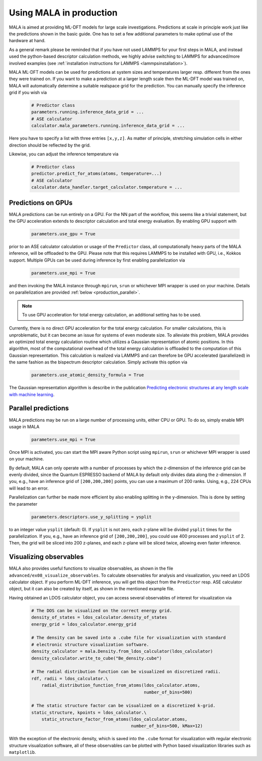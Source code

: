 .. _production:

Using MALA in production
========================

MALA is aimed at providing ML-DFT models for large scale investigations.
Predictions at scale in principle work just like the predictions shown
in the basic guide. One has to set a few additional parameters to make
optimal use of the hardware at hand.

As a general remark please be reminded that if you have not used LAMMPS
for your first steps in MALA, and instead used the python-based descriptor
calculation methods, we highly advise switching to LAMMPS for advanced/more
involved examples (see  :ref:`installation instructions for LAMMPS <lammpsinstallation>`).

MALA ML-DFT models can be used for predictions at system sizes and temperatures
larger resp. different from the ones they were trained on. If you want to make
a prediction at a larger length scale then the ML-DFT model was trained on,
MALA will automatically determine a suitable realspace grid for the prediction.
You can manually specify the inference grid if you wish via

      .. code-block:: python

            # Predictor class
            parameters.running.inference_data_grid = ...
            # ASE calculator
            calculator.mala_parameters.running.inference_data_grid = ...

Here you have to specify a list with three entries ``[x,y,z]``. As matter
of principle, stretching simulation cells in either direction should be
reflected by the grid.

Likewise, you can adjust the inference temperature via

      .. code-block:: python

            # Predictor class
            predictor.predict_for_atoms(atoms, temperature=...)
            # ASE calculator
            calculator.data_handler.target_calculator.temperature = ...


.. _production_gpu:

Predictions on GPUs
*******************

MALA predictions can be run entirely on a GPU. For the NN part of the workflow,
this seems like a trivial statement, but the GPU acceleration extends to
descriptor calculation and total energy evaluation. By enabling GPU support
with

      .. code-block:: python

            parameters.use_gpu = True

prior to an ASE calculator calculation or usage of the ``Predictor`` class,
all computationally heavy parts of the MALA inference, will be offloaded
to the GPU. Please note that this requires LAMMPS to be installed with GPU, i.e., Kokkos
support. Multiple GPUs can be used during inference by first enabling
parallelization via

      .. code-block:: python

            parameters.use_mpi = True

and then invoking the MALA instance through ``mpirun``, ``srun`` or whichever
MPI wrapper is used on your machine. Details on parallelization
are provided :ref:`below <production_parallel>`.

.. note::

    To use GPU acceleration for total energy calculation, an additional
    setting has to be used.

Currently, there is no direct GPU acceleration for the total energy
calculation. For smaller calculations, this is unproblematic, but it can become
an issue for systems of even moderate size. To alleviate this problem, MALA
provides an optimized total energy calculation routine which utilizes a
Gaussian representation of atomic positions. In this algorithm, most of the
computational overhead of the total energy calculation is offloaded to the
computation of this Gaussian representation. This calculation is realized via
LAMMPS and can therefore be GPU accelerated (parallelized) in the same fashion
as the bispectrum descriptor calculation. Simply activate this option via

    .. code-block:: python

        parameters.use_atomic_density_formula = True

The Gaussian representation algorithm is describe in
the publication `Predicting electronic structures at any length scale with machine learning <doi.org/10.1038/s41524-023-01070-z>`_.

.. _production_parallel:

Parallel predictions
********************

MALA predictions may be run on a large number of processing units, either
CPU or GPU. To do so, simply enable MPI usage in MALA

      .. code-block:: python

            parameters.use_mpi = True

Once MPI is activated, you can start the MPI aware Python script using
``mpirun``, ``srun`` or whichever MPI wrapper is used on your machine.

By default, MALA can only operate with a number of processes by which the
z-dimension of the inference grid can be evenly divided, since the Quantum
ESPRESSO backend of MALA by default only divides data along the z-dimension.
If you, e.g., have an inference grid of ``[200,200,200]`` points, you can use
a maximum of 200 ranks. Using, e.g., 224 CPUs will lead to an error.

Parallelization can further be made more efficient by also enabling splitting
in the y-dimension. This is done by setting the parameter

      .. code-block:: python

            parameters.descriptors.use_y_splitting = ysplit

to an integer value ``ysplit`` (default: 0). If ``ysplit`` is not zero,
each z-plane will be divided ``ysplit`` times for the parallelization.
If you, e.g., have an inference grid of ``[200,200,200]``, you could use
400 processes and ``ysplit`` of 2. Then, the grid will be sliced into 200
z-planes, and each z-plane will be sliced twice, allowing even faster
inference.

Visualizing observables
************************

MALA also provides useful functions to visualize observables, as shown in
the file ``advanced/ex08_visualize_observables``. To calculate observables
for analysis and visualization, you need an LDOS calculator object.
If you perform ML-DFT inference, you will get this object from the
``Predictor`` resp. ASE calculator object, but it can also be created by
itself, as shown in the mentioned example file.

Having obtained an LDOS calculator object, you can access several observables
of interest for visualization via

      .. code-block:: python

            # The DOS can be visualized on the correct energy grid.
            density_of_states = ldos_calculator.density_of_states
            energy_grid = ldos_calculator.energy_grid

            # The density can be saved into a .cube file for visualization with standard
            # electronic structure visualization software.
            density_calculator = mala.Density.from_ldos_calculator(ldos_calculator)
            density_calculator.write_to_cube("Be_density.cube")

            # The radial distribution function can be visualized on discretized radii.
            rdf, radii = ldos_calculator.\
                radial_distribution_function_from_atoms(ldos_calculator.atoms,
                                                        number_of_bins=500)

            # The static structure factor can be visualized on a discretized k-grid.
            static_structure, kpoints = ldos_calculator.\
                static_structure_factor_from_atoms(ldos_calculator.atoms,
                                                   number_of_bins=500, kMax=12)

With the exception of the electronic density, which is saved into the ``.cube``
format for visualization with regular electronic structure visualization
software, all of these observables can be plotted with Python based
visualization libraries such as ``matplotlib``.
